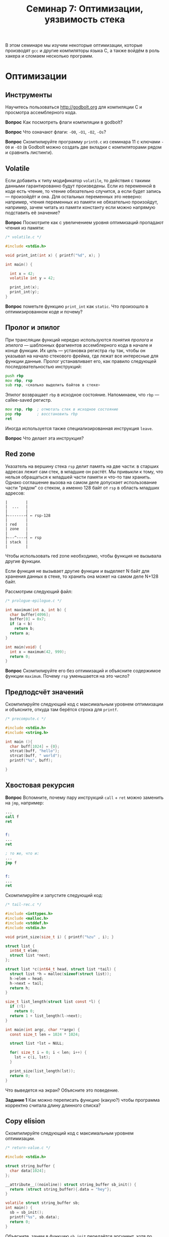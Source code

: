 ﻿#+SETUPFILE: https://fniessen.github.io/org-html-themes/org/theme-readtheorg.setup
#+LANG: ru

#+TITLE: Семинар 7: Оптимизации, уязвимость стека

В этом семинаре мы изучим некоторые оптимизации, которые производят =gcc= и другие компиляторы языка С, а также войдём в роль хакера и сломаем несколько программ.

* Оптимизации

** Инструменты

Научитесь пользоваться  http://godbolt.org для компиляции C и просмотра ассемблерного кода.

*Вопрос* Как посмотреть флаги компиляции в godbolt?

*Вопрос* Что означают флаги: =-O0=, =-O1=, =-O2=, =-Os=?

*Вопрос* Скомпилируйте программу =print0.c= из семинара 11 с ключами =-O0= и =-O3= (в Godbolt можно создать две вкладки с компиляторами рядом и сравнить листинги).


** Volatile

Если добавить к типу модификатор =volatile=, то действия с такими данными гарантированно будут произведены.
Если из переменной в коде есть чтение, то чтение обязательно случится, а если будет запись --- произойдёт и она.
Для остальных переменных это неверно: например, чтения переменных из памяти не обязательно произойдут, например, зачем читать из памяти константу если можно напрямую подставить её значение?

*Вопрос* Посмотрите как с увеличением уровня оптимизаций пропадают чтения из памяти:


#+begin_src c
/* volatile.c */

#include <stdio.h>

void print_int(int x) { printf("%d", x); }

int main() {

  int x = 42;
  volatile int y = 42;

  print_int(x);
  print_int(y);
}
#+end_src


*Вопрос* пометьте функцию =print_int= как =static=. Что произошло в оптимизированном коде и почему?


** Пролог и эпилог

При трансляции функций нередко используются понятия /пролога/ и /эпилога/ --- шаблонных фрагментов ассемблерного кода в начале и конце функции.
Их цель --- установка регистра =rbp= так, чтобы он указывал на начало стекового фрейма, где лежат все интересные для функции данные.
Пролог устанавливает его, как правило следующей последовательностью инструкций:

#+begin_src asm
push rbp
mov rbp, rsp
sub rsp, <сколько выделить байтов в стеке>
#+end_src

Эпилог возвращает =rbp= в исходное состояние. Напоминаем, что =rbp= --- callee-saved регистр.

#+begin_src asm
mov rsp, rbp  ; отмотать стек в исходное состояние
pop rbp       ; восстановить rbp
ret
#+end_src

Иногда используется также специализированная инструкция =leave=.

*Вопрос* Что делает эта инструкция?


** Red zone

Указатель на вершину стека =rsp= делит память на две части: в старших адресах лежит сам стек, в младшие он растёт.
Мы привыкли к тому, что нельзя обращаться к младшей части памяти  и что-то там хранить.
Однако соглашение вызова на самом деле допускает использование части "рядом" со стеком, а именно 128 байт от =rsp= в область младших адресов:


#+begin_src
|        |
|  ...   |
|        |
├--------┤ ← rsp-128
|        |
| red    |
| zone   |
|        |
├---^----┤ ← rsp
| stack  |
|        |
#+end_src

Чтобы использовать red zone необходимо, чтобы функция не вызывала другие функции.

Если функция не вызывает другие функции и выделяет N байт для хранения данных в стеке, то хранить она может на самом деле N+128 байт.

Рассмотрим следующий файл:


#+begin_src c
/* prologue-epilogue.c */

int maximum(int a, int b) {
  char buffer[4096];
  buffer[0] = 0x7;
  if (a < b)
    return b;
  return a;
}

int main(void) {
  int x = maximum(42, 999);
  return 0;
}
#+end_src


*Вопрос* Скомпилируйте его без оптимизаций и объясните содержимое функции =maximum=. Почему =rsp= уменьшается на это число?


** Предподсчёт значений

Скомпилируйте следующий код с максимальным уровнем оптимизации и объясните, откуда там берётся строка для =printf=.


#+begin_src c
/* precompute.c */

#include <stdio.h>
#include <string.h>

int main (){
  char buff[1024] = {0};
  strcat(buff, "hello");
  strcat(buff, " world");
  printf("%s", buff);
 
}
#+end_src


** Хвостовая рекурсия

*Вопрос* Вспомните, почему пару инструкций =call= + =ret= можно заменить на =jmp=, например:

#+begin_src asm
...
call f
ret


f:
...
ret

; то же, что и:
...
jmp f


f:
...
ret
#+end_src

Скомпилируйте и запустите следующий код:

#+begin_src c
/* tail-rec.c */

#include <inttypes.h>
#include <malloc.h>
#include <stddef.h>
#include <stdio.h>

void print_size(size_t i) { printf("%zu" , i); }

struct list {
  int64_t elem;
  struct list *next;
};

struct list *c(int64_t head, struct list *tail) {
  struct list *h = malloc(sizeof(struct list));
  h->elem = head;
  h->next = tail;
  return h;
}

size_t list_length(struct list const *l) {
  if (!l)
    return 0;
  return 1 + list_length(l->next);
}

int main(int argc, char **argv) {
  const size_t len = 1024 * 1024;

  struct list *lst = NULL;

  for( size_t i = 0; i < len; i++) {
    lst = c(i, lst);
  }

  print_size(list_length(lst));
  return 0;
}
#+end_src

Что выведется на экран? Объясните это поведение.

*Задание 1* Как можно переписать функцию (какую?) чтобы программа корректно считала длину длинного списка?


** Copy elision

Скомпилируйте следующий код с максимальным уровнем оптимизации.

#+begin_src c
/* return-value.c */

#include <stdio.h>

struct string_buffer {
  char data[1024];
};

__attribute__((noinline)) struct string_buffer sb_init() {
  return (struct string_buffer){.data = "hey"};
}

volatile struct string_buffer sb;
int main() {
  sb = sb_init();
  printf("%s", sb.data);
  return 0;
}
#+end_src

Объясните, зачем в функцию =sb_init= передаётся аргумент, хотя по сигнатуре у неё параметров нет.

** Restrict

Скомпилируйте следующий код с максимальным уровнем оптимизации.

#+begin_src c
/* restrict-0.c */

void f(int *x, int *add) {
  *x += *add;
  *x += *add;
}
#+end_src

Эта функция прибавляет к первому аргументу второй два раза; оба аргумента являются указателями на числа.
Мы могли бы прибавить к первому аргументу удвоенное значение второго и это было бы быстрее.

Посмотрите внимательно на ассемблерную функцию; есть ли там эта оптимизация? Если да, то почему она верна, если нет, то почему неверна?

Модифицируйте код следующим образом:

#+begin_src c
/* restrict-1.c */

void f(int *restrict x, int *restrict add) {
  *x += *add;
  *x += *add;
}
#+end_src

Как изменится скомпилированный код с оптимизациями?
Прочитайте стр. 281--282 в "Low-level programming" смысл ключевого слова =restrict= и объясните его влияние на код.











* Smash this stack


** Уязвимость форматного вывода


*Вопрос* Как в функцию передаются следующие аргументы после шестого?


Скомпилируйте эту программу.

#+begin_src c
/* printf.c */

#include <stdio.h>

int main(void) {
  char buffer[1024];
  fgets( buffer, 1024, stdin);
  printf( buffer );
  return 0;
}
#+end_src

Запустите её, передавая ей строчки вида ="%x %x"=, ="%x %x %x"= и т.д.
Что это за числа?


Прочтите стр. 285--287 в "Low-level programming".


* Перезапись адреса возврата

Напомним, что адрес возврата лежит в стеке на границе стекового фрейма, сразу после сохранённого значения =rbp= (если оно сохраняется).


*Вопрос* Что такое ASLR (address space layout randomization)?

Отключите ASLR следующей командой:

#+begin_src
echo 0 | sudo tee /proc/sys/kernel/randomize_va_space
#+end_src

Рассмотрим следующий код.

#+begin_src c
/* stack-smash.c */

#include <stdio.h>
#include <stdlib.h>

struct user {
  const char *name, *password;
} const users[] = {{"Cat", "Meowmeow"}, {"Skeletor", "Nyarr"}};

void print_users() {
  printf("Users:\n");
  for (size_t i = 0; i < sizeof(users) / sizeof(struct user); i++) {
    printf("%s: %s\n", users[i].name, users[i].password);
  }
}

void fill(FILE *f, char *where) {
  size_t read_total = 0;
  for (;;) {
    size_t read = fread(where + read_total, 1, 1, f);
    if (!read)
      break;
    else
      read_total += read;
  }
}

void vulnerable(FILE *f) {
  char buffer[8];
  fill(f, buffer);
}

int main(int argc, char **argv) {
  vulnerable(stdin);

  puts("nothing happened");
}
#+end_src

Скомпилируйте его вот так (это отключает некоторые механизмы защиты):

#+begin_src bash
gcc -fno-stack-protector -z execstack -no-pie -g -o stack-smash stack-smash.c
#+end_src

Программа принимает на вход символы, записывает их в стековый буфер и ничего с ними не делает, выводя =Nothing happened=.
Но в ней есть интересная злоумышленнику функция, которая печатает содержимое базы пользователей, в том числе их пароли.

Злоумышленник может воспользоваться тем, что программист не проверяет, насколько много данных прислал злоумышленник и влезут ли они в буфер.
Если же они не влезут, то программа написана так, что начнут перезаписываться... сохранённые =rbp= и адрес возврата.

Злоумышленник может подавать на вход программе любые символы.
Если вам необходимо передать нулевые символы или символы с необычными кодами, вы можете использовать =echo= вот так:


#+begin_src 
echo -n -e '\x11\x40\x00\x99' # четыре байта с кодами 11 40 0 и 99 (16-ричными)
#+end_src 


*Задание 2* Попробуйте переписать адрес возврата так, чтобы вместо возвращения из =vulnerable= в =main= запустить функцию =print_users=.
Программа может аварийно завершиться, главное -- чтобы функция отработала и вывела на экран список пользователей и их паролей.

*Задание 3* Исправьте уязвимость.

[[img/output.png]]

Вы не можете переписывать программу, можете только подавать ей на вход разные данные.
Вы *можете* изучать скомпилированный файл с помощью =gdb=, запускать его, смотреть содержимое памяти.
Также можно пользоваться =objdump= или =readelf=, =nm= и любыми иными средствами для узнавания адреса =print_users=.
Не забывайте, что он может меняться после каждой перекомпиляции!

Также не забудьте, что в памяти многобайтовые числа, в том числе адреса, хранятся в соответствии с Little Endian.

Аналогичная уязвимость присутствует и при чтении строк привычной многим функцией =scanf= или =fscanf=. Рассмотрим следующий код:

#+begin_src c
/* check-pwd.c */

#include <stdio.h>
#include <stdlib.h>
#include <string.h>


int check_password(FILE *f, const char *password) {
  char buffer[10];
  int okay = 0;
  fscanf(f, "%s", buffer);
  if (strcmp(buffer, password) == 0)
    okay = 1;

  return okay;
}

int main(int argc, char **argv) {
  if (check_password(stdin, "password"))
    puts("Access granted.");
  else
    puts("Wrong password.");
}
#+end_src

Мы читаем пароль пароль используя функцию =fscanf= и спецификатор =%s= в буфер =buffer= никак не ограничивая количество читаемых символов. 
Далее прочитанный пароль сравнивается с сохраненным и устанавливается флаг =okay=. При переполнении буффера может произойти замена значаения флага и пароль будет считаться введенным верно.

*Задание 4* Исправьте данный код так, чтобы исключить потенциальную уязвимость.
